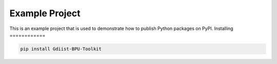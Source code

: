 

Example Project
===============
This is an example project that is used to demonstrate how to publish
Python packages on PyPI. 
Installing
============

.. code-block:: bash

    pip install Gdiist-BPU-Toolkit


